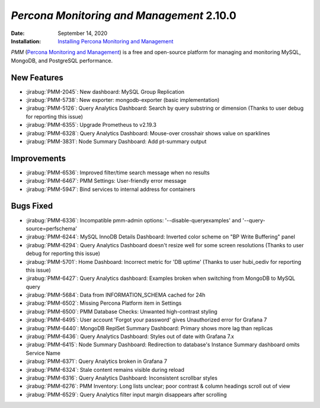 .. _PMM-2.10.0:

================================================================================
*Percona Monitoring and Management* 2.10.0
================================================================================

:Date: September 14, 2020
:Installation: `Installing Percona Monitoring and Management <https://www.percona.com/doc/percona-monitoring-and-management/2.x/install/index-server.html>`_

*PMM* (`Percona Monitoring and Management <https://www.percona.com/doc/percona-monitoring-and-management/2.x/index.html>`_)
is a free and open-source platform for managing and monitoring MySQL, MongoDB, and PostgreSQL
performance.

New Features
================================================================================

* :jirabug:`PMM-2045`: New dashboard: MySQL Group Replication
* :jirabug:`PMM-5738`: New exporter: mongodb-exporter (basic implementation)
* :jirabug:`PMM-5126`: Query Analytics Dashboard: Search by query substring or dimension (Thanks to user debug for reporting this issue)
* :jirabug:`PMM-6355`: Upgrade Prometheus to v2.19.3
* :jirabug:`PMM-6328`: Query Analytics Dashboard: Mouse-over crosshair shows value on sparklines
* :jirabug:`PMM-3831`: Node Summary Dashboard: Add pt-summary output



Improvements
================================================================================

* :jirabug:`PMM-6536`: Improved filter/time search message when no results
* :jirabug:`PMM-6467`: PMM Settings: User-friendly error message
* :jirabug:`PMM-5947`: Bind services to internal address for containers



Bugs Fixed
================================================================================

* :jirabug:`PMM-6336`: Incompatible pmm-admin options: '--disable-queryexamples' and '--query-source=perfschema'
* :jirabug:`PMM-6244`: MySQL InnoDB Details Dashboard: Inverted color scheme on "BP Write Buffering" panel
* :jirabug:`PMM-6294`: Query Analytics Dashboard doesn't resize well for some screen resolutions (Thanks to user debug for reporting this issue)
* :jirabug:`PMM-5701`: Home Dashboard: Incorrect metric for 'DB uptime' (Thanks to user hubi_oediv for reporting this issue)
* :jirabug:`PMM-6427`: Query Analytics dashboard: Examples broken when switching from MongoDB to MySQL query
* :jirabug:`PMM-5684`: Data from INFORMATION_SCHEMA cached for 24h
* :jirabug:`PMM-6502`: Missing Percona Platform item in Settings
* :jirabug:`PMM-6500`: PMM Database Checks: Unwanted high-contrast styling
* :jirabug:`PMM-6495`: User account 'Forgot your password' gives Unauthorized error for Grafana 7
* :jirabug:`PMM-6440`: MongoDB ReplSet Summary Dashboard: Primary shows more lag than replicas
* :jirabug:`PMM-6436`: Query Analytics Dashboard: Styles out of date with Grafana 7.x
* :jirabug:`PMM-6415`: Node Summary Dashboard: Redirection to database's Instance Summary dashboard omits Service Name
* :jirabug:`PMM-6371`: Query Analytics broken in Grafana 7
* :jirabug:`PMM-6324`: Stale content remains visible during reload
* :jirabug:`PMM-6316`: Query Analytics Dashboard: Inconsistent scrollbar styles
* :jirabug:`PMM-6276`: PMM Inventory: Long lists unclear; poor contrast & column headings scroll out of view
* :jirabug:`PMM-6529`: Query Analytics filter input margin disappears after scrolling


